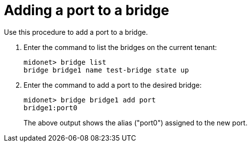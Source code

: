 [[adding_a_port_to_a_bridge]]
= Adding a port to a bridge

Use this procedure to add a port to a bridge.

. Enter the command to list the bridges on the current tenant:
+
[source]
midonet> bridge list
bridge bridge1 name test-bridge state up

. Enter the command to add a port to the desired bridge:
+
[source]
midonet> bridge bridge1 add port
bridge1:port0
+
The above output shows the alias ("port0") assigned to the new port.
